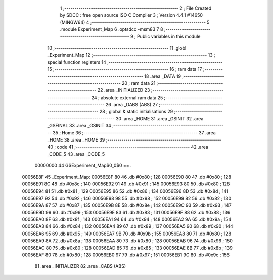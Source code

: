                                       1 ;--------------------------------------------------------
                                      2 ; File Created by SDCC : free open source ISO C Compiler 
                                      3 ; Version 4.4.1 #14650 (MINGW64)
                                      4 ;--------------------------------------------------------
                                      5 	.module Experiment_Map
                                      6 	.optsdcc -msm83
                                      7 	
                                      8 ;--------------------------------------------------------
                                      9 ; Public variables in this module
                                     10 ;--------------------------------------------------------
                                     11 	.globl _Experiment_Map
                                     12 ;--------------------------------------------------------
                                     13 ; special function registers
                                     14 ;--------------------------------------------------------
                                     15 ;--------------------------------------------------------
                                     16 ; ram data
                                     17 ;--------------------------------------------------------
                                     18 	.area _DATA
                                     19 ;--------------------------------------------------------
                                     20 ; ram data
                                     21 ;--------------------------------------------------------
                                     22 	.area _INITIALIZED
                                     23 ;--------------------------------------------------------
                                     24 ; absolute external ram data
                                     25 ;--------------------------------------------------------
                                     26 	.area _DABS (ABS)
                                     27 ;--------------------------------------------------------
                                     28 ; global & static initialisations
                                     29 ;--------------------------------------------------------
                                     30 	.area _HOME
                                     31 	.area _GSINIT
                                     32 	.area _GSFINAL
                                     33 	.area _GSINIT
                                     34 ;--------------------------------------------------------
                                     35 ; Home
                                     36 ;--------------------------------------------------------
                                     37 	.area _HOME
                                     38 	.area _HOME
                                     39 ;--------------------------------------------------------
                                     40 ; code
                                     41 ;--------------------------------------------------------
                                     42 	.area _CODE_5
                                     43 	.area _CODE_5
                         00000000    44 G$Experiment_Map$0_0$0 == .
    00056E8F                         45 _Experiment_Map:
    00056E8F 80                      46 	.db #0x80	; 128
    00056E90 80                      47 	.db #0x80	; 128
    00056E91 8C                      48 	.db #0x8c	; 140
    00056E92 91                      49 	.db #0x91	; 145
    00056E93 80                      50 	.db #0x80	; 128
    00056E94 81                      51 	.db #0x81	; 129
    00056E95 86                      52 	.db #0x86	; 134
    00056E96 8D                      53 	.db #0x8d	; 141
    00056E97 92                      54 	.db #0x92	; 146
    00056E98 98                      55 	.db #0x98	; 152
    00056E99 82                      56 	.db #0x82	; 130
    00056E9A 87                      57 	.db #0x87	; 135
    00056E9B 8E                      58 	.db #0x8e	; 142
    00056E9C 93                      59 	.db #0x93	; 147
    00056E9D 99                      60 	.db #0x99	; 153
    00056E9E 83                      61 	.db #0x83	; 131
    00056E9F 88                      62 	.db #0x88	; 136
    00056EA0 8F                      63 	.db #0x8f	; 143
    00056EA1 94                      64 	.db #0x94	; 148
    00056EA2 9A                      65 	.db #0x9a	; 154
    00056EA3 84                      66 	.db #0x84	; 132
    00056EA4 89                      67 	.db #0x89	; 137
    00056EA5 90                      68 	.db #0x90	; 144
    00056EA6 95                      69 	.db #0x95	; 149
    00056EA7 9B                      70 	.db #0x9b	; 155
    00056EA8 80                      71 	.db #0x80	; 128
    00056EA9 8A                      72 	.db #0x8a	; 138
    00056EAA 80                      73 	.db #0x80	; 128
    00056EAB 96                      74 	.db #0x96	; 150
    00056EAC 80                      75 	.db #0x80	; 128
    00056EAD 85                      76 	.db #0x85	; 133
    00056EAE 8B                      77 	.db #0x8b	; 139
    00056EAF 80                      78 	.db #0x80	; 128
    00056EB0 97                      79 	.db #0x97	; 151
    00056EB1 9C                      80 	.db #0x9c	; 156
                                     81 	.area _INITIALIZER
                                     82 	.area _CABS (ABS)
